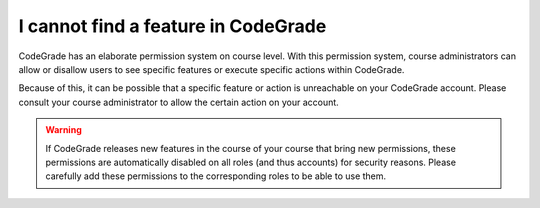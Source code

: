 I cannot find a feature in CodeGrade
====================================

.. deprecation_note:: /for-teachers/getting-started

CodeGrade has an elaborate permission system on course level. With this
permission system, course administrators can allow or disallow users to see
specific features or execute specific actions within CodeGrade.

Because of this, it can be possible that a specific feature or action is
unreachable on your CodeGrade account. Please consult your course administrator
to allow the certain action on your account.

.. warning::

    If CodeGrade releases new features in the course of your course that bring
    new permissions, these permissions are automatically disabled on all
    roles (and thus accounts) for security reasons. Please carefully add these
    permissions to the corresponding roles to be able to use them.
